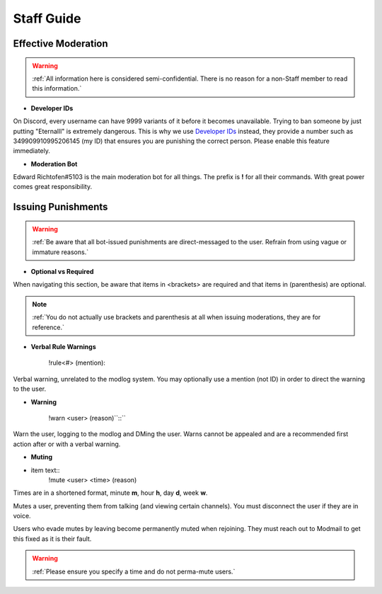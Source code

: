 =====
Staff Guide
=====

Effective Moderation
------------

.. warning::
    :ref:`All information here is considered semi-confidential. There is no reason for a non-Staff member to read this information.`

- **Developer IDs**

On Discord, every username can have 9999 variants of it before it becomes unavailable. 
Trying to ban someone by just putting "Eternalll" is extremely dangerous. 
This is why we use `Developer IDs`_ instead, they provide a number such as 349909910995206145 (my ID) that ensures you are punishing the correct person.
Please enable this feature immediately.

.. _`Developer IDs`: https://support.discord.com/hc/en-us/articles/206346498-Where-can-I-find-my-User-Server-Message-ID



- **Moderation Bot**

Edward Richtofen#5103 is the main moderation bot for all things. 
The prefix is **!** for all their commands. With great power comes great responsibility.

Issuing Punishments
------------

.. warning::
    :ref:`Be aware that all bot-issued punishments are direct-messaged to the user. Refrain from using vague or immature reasons.`

- **Optional vs Required**

When navigating this section, be aware that items in <brackets> are required and that items in (parenthesis) are optional.

.. note::
    :ref:`You do not actually use brackets and parenthesis at all when issuing moderations, they are for reference.`

- **Verbal Rule Warnings**

    !rule<#> (mention)::

Verbal warning, unrelated to the modlog system. You may optionally use a mention (not ID) in order to direct the warning to the user.

- **Warning**

    !warn <user> (reason)``::``

Warn the user, logging to the modlog and DMing the user. Warns cannot be appealed and are a recommended first action after or with a verbal warning.

- **Muting**

* item text::
        !mute <user> <time> (reason)

Times are in a shortened format, minute **m**, hour **h**, day **d**, week **w**.

Mutes a user, preventing them from talking (and viewing certain channels). You must disconnect the user if they are in voice.

Users who evade mutes by leaving become permanently muted when rejoining. They must reach out to Modmail to get this fixed as it is their fault.

.. warning::
    :ref:`Please ensure you specify a time and do not perma-mute users.`
